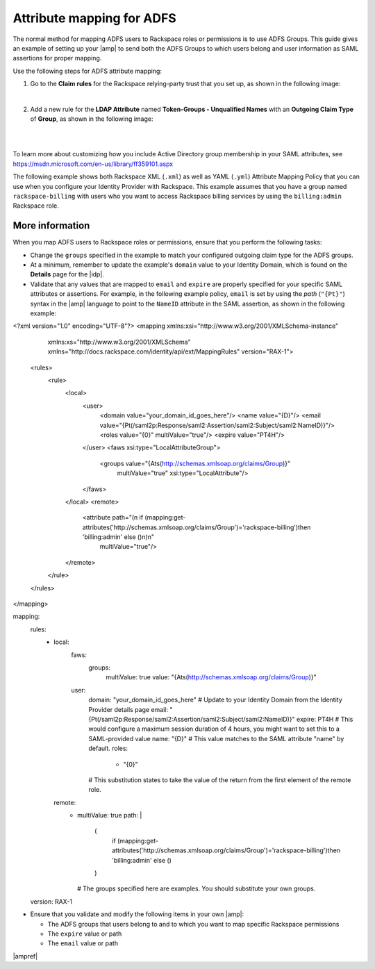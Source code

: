 .. _adfs-attribmapping-ug:

Attribute mapping for ADFS
--------------------------

The normal method for mapping ADFS users to Rackspace roles or permissions is
to use ADFS Groups. This guide gives an example of setting up your |amp| to
send both the ADFS Groups to which users belong and user information as SAML
assertions for proper mapping.


Use the following steps for ADFS attribute mapping:

1. Go to the **Claim rules** for the Rackspace relying-party trust that you
   set up, as shown in the following image:

.. image:: ../../_images/Config-ADFS/ADFS_Step4_edited.png

|

2. Add a new rule for the **LDAP Attribute** named
   **Token-Groups - Unqualified Names** with an **Outgoing Claim Type** of
   **Group**, as shown in the following image:

|

.. image:: ../../_images/Config-ADFS/claims_groups_7.png

|

To learn more about customizing how you include Active Directory group
membership in your SAML attributes, see
`https://msdn.microsoft.com/en-us/library/ff359101.aspx
<https://msdn.microsoft.com/en-us/library/ff359101.aspx>`_

The following example shows both Rackspace XML (``.xml``) as well as YAML (``.yml``) Attribute Mapping
Policy that you can use when you configure your Identity Provider with
Rackspace. This example assumes that you have a group named
``rackspace-billing`` with users who you want to access Rackspace billing
services by using the ``billing:admin`` Rackspace role.

More information
~~~~~~~~~~~~~~~~

When you map ADFS users to Rackspace roles or permissions, ensure that you
perform the following tasks:

- Change the ``groups`` specified in the example to match your
  configured outgoing claim type for the ADFS groups.
- At a minimum, remember to update the example's ``domain`` value to your
  Identity Domain, which is found on the **Details** page for the |idp|.
- Validate that any values that are mapped to ``email`` and ``expire`` are
  properly specified for your specific SAML attributes or assertions. For
  example, in the following example policy, ``email`` is set by using the
  *path* (``"{Pt}"``) syntax in the |amp| language to point to the ``NameID``
  attribute in the SAML assertion, as shown in the following example:


.. code-block:: xml

<?xml version="1.0" encoding="UTF-8"?>
<mapping xmlns:xsi="http://www.w3.org/2001/XMLSchema-instance"
         xmlns:xs="http://www.w3.org/2001/XMLSchema"
         xmlns="http://docs.rackspace.com/identity/api/ext/MappingRules"
         version="RAX-1">
   <rules>
      <rule>
         <local>
            <user>
               <domain value="your_domain_id_goes_here"/>
               <name value="{D}"/>
               <email value="{Pt(/saml2p:Response/saml2:Assertion/saml2:Subject/saml2:NameID)}"/>
               <roles value="{0}" multiValue="true"/>
               <expire value="PT4H"/>
            </user>
            <faws xsi:type="LocalAttributeGroup">
               <groups value="{Ats(http://schemas.xmlsoap.org/claims/Group)}"
                       multiValue="true"
                       xsi:type="LocalAttribute"/>
            </faws>
         </local>
         <remote>
            <attribute path="(\n  if (mapping:get-attributes('http://schemas.xmlsoap.org/claims/Group')='rackspace-billing')then    'billing:admin' else ()\n)\n"
                       multiValue="true"/>
         </remote>
      </rule>
   </rules>
</mapping>

.. code-block:: yaml

mapping:
      rules:
        - local:
            faws:
              groups:
                multiValue: true
                value: "{Ats(http://schemas.xmlsoap.org/claims/Group)}"
            user:
              domain: "your_domain_id_goes_here"
              # Update to your Identity Domain from the Identity Provider details page
              email: "{Pt(/saml2p:Response/saml2:Assertion/saml2:Subject/saml2:NameID)}"
              expire: PT4H
              # This would configure a maximum session duration of 4 hours, you might want to set this to a SAML-provided value
              name: "{D}"
              # This value matches to the SAML attribute "name" by default.
              roles:
                - "{0}"
              # This substitution states to take the value of the return from the first element of the remote role.
          remote:
            - multiValue: true
              path: |
                  (
                    if (mapping:get-attributes('http://schemas.xmlsoap.org/claims/Group')='rackspace-billing')then    'billing:admin' else ()
                  )
              # The groups specified here are examples. You should substitute your own groups.
      version: RAX-1
- Ensure that you validate and modify the following items in your own |amp|:

  - The ADFS groups that users belong to and to which you want to
    map specific Rackspace permissions
  - The ``expire`` value or path
  - The ``email`` value or path

|ampref|
